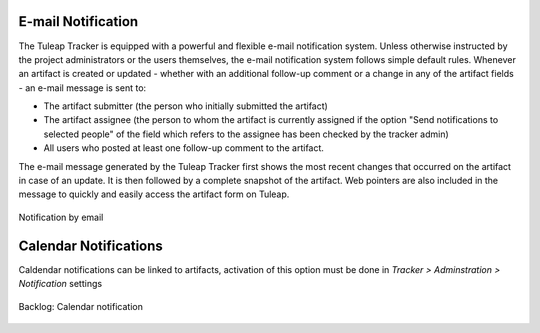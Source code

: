 E-mail Notification
-------------------

The Tuleap Tracker is equipped with a powerful and flexible
e-mail notification system. Unless otherwise instructed by the project
administrators or the users themselves, the e-mail notification system
follows simple default rules. Whenever an artifact is created or updated
- whether with an additional follow-up comment or a change in any of the
artifact fields - an e-mail message is sent to:

-  The artifact submitter (the person who initially submitted the
   artifact)

-  The artifact assignee (the person to whom the artifact is currently
   assigned if the option "Send notifications to selected people" of the
   field which refers to the assignee has been checked by the tracker
   admin)

-  All users who posted at least one follow-up comment to the artifact.

The e-mail message generated by the Tuleap Tracker first
shows the most recent changes that occurred on the artifact in case of
an update. It is then followed by a complete snapshot of the artifact.
Web pointers are also included in the message to quickly and easily
access the artifact form on Tuleap.

.. figure:: ../../../images/screenshots/tracker/sc_emailnotification.png
   :align: center
   :alt: Notification by email
   :name: Notification by email

   Notification by email

Calendar Notifications
----------------------

Caldendar notifications can be linked to artifacts, activation of this option must be done in `Tracker > Adminstration > Notification` settings

.. figure:: ../../../images/screenshots/tracker/administration/calendar-notif.png
   :align: center
   :alt: Calendar notification
   :name: Calendar notification

   Backlog: Calendar notification